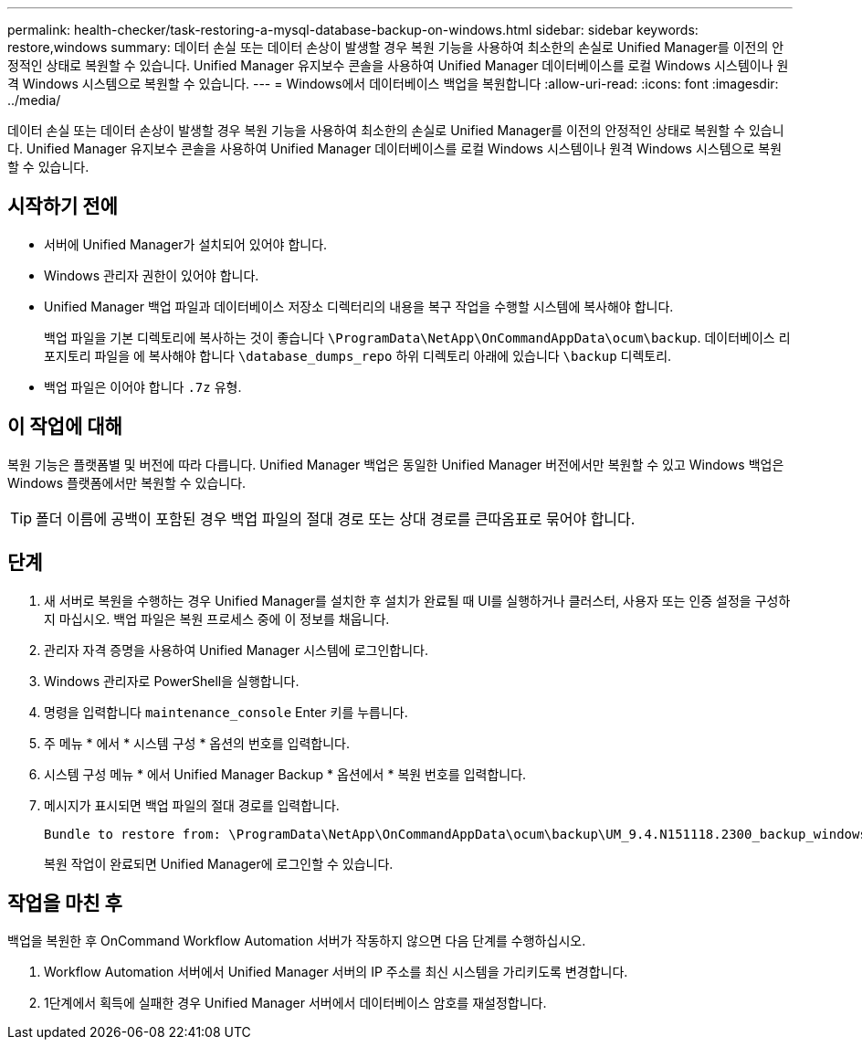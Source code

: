 ---
permalink: health-checker/task-restoring-a-mysql-database-backup-on-windows.html 
sidebar: sidebar 
keywords: restore,windows 
summary: 데이터 손실 또는 데이터 손상이 발생할 경우 복원 기능을 사용하여 최소한의 손실로 Unified Manager를 이전의 안정적인 상태로 복원할 수 있습니다. Unified Manager 유지보수 콘솔을 사용하여 Unified Manager 데이터베이스를 로컬 Windows 시스템이나 원격 Windows 시스템으로 복원할 수 있습니다. 
---
= Windows에서 데이터베이스 백업을 복원합니다
:allow-uri-read: 
:icons: font
:imagesdir: ../media/


[role="lead"]
데이터 손실 또는 데이터 손상이 발생할 경우 복원 기능을 사용하여 최소한의 손실로 Unified Manager를 이전의 안정적인 상태로 복원할 수 있습니다. Unified Manager 유지보수 콘솔을 사용하여 Unified Manager 데이터베이스를 로컬 Windows 시스템이나 원격 Windows 시스템으로 복원할 수 있습니다.



== 시작하기 전에

* 서버에 Unified Manager가 설치되어 있어야 합니다.
* Windows 관리자 권한이 있어야 합니다.
* Unified Manager 백업 파일과 데이터베이스 저장소 디렉터리의 내용을 복구 작업을 수행할 시스템에 복사해야 합니다.
+
백업 파일을 기본 디렉토리에 복사하는 것이 좋습니다 `\ProgramData\NetApp\OnCommandAppData\ocum\backup`. 데이터베이스 리포지토리 파일을 에 복사해야 합니다 `\database_dumps_repo` 하위 디렉토리 아래에 있습니다 `\backup` 디렉토리.

* 백업 파일은 이어야 합니다 `.7z` 유형.




== 이 작업에 대해

복원 기능은 플랫폼별 및 버전에 따라 다릅니다. Unified Manager 백업은 동일한 Unified Manager 버전에서만 복원할 수 있고 Windows 백업은 Windows 플랫폼에서만 복원할 수 있습니다.

[TIP]
====
폴더 이름에 공백이 포함된 경우 백업 파일의 절대 경로 또는 상대 경로를 큰따옴표로 묶어야 합니다.

====


== 단계

. 새 서버로 복원을 수행하는 경우 Unified Manager를 설치한 후 설치가 완료될 때 UI를 실행하거나 클러스터, 사용자 또는 인증 설정을 구성하지 마십시오. 백업 파일은 복원 프로세스 중에 이 정보를 채웁니다.
. 관리자 자격 증명을 사용하여 Unified Manager 시스템에 로그인합니다.
. Windows 관리자로 PowerShell을 실행합니다.
. 명령을 입력합니다 `maintenance_console` Enter 키를 누릅니다.
. 주 메뉴 * 에서 * 시스템 구성 * 옵션의 번호를 입력합니다.
. 시스템 구성 메뉴 * 에서 Unified Manager Backup * 옵션에서 * 복원 번호를 입력합니다.
. 메시지가 표시되면 백업 파일의 절대 경로를 입력합니다.
+
[listing]
----
Bundle to restore from: \ProgramData\NetApp\OnCommandAppData\ocum\backup\UM_9.4.N151118.2300_backup_windows_02-20-2018-02-51.7z
----
+
복원 작업이 완료되면 Unified Manager에 로그인할 수 있습니다.





== 작업을 마친 후

백업을 복원한 후 OnCommand Workflow Automation 서버가 작동하지 않으면 다음 단계를 수행하십시오.

. Workflow Automation 서버에서 Unified Manager 서버의 IP 주소를 최신 시스템을 가리키도록 변경합니다.
. 1단계에서 획득에 실패한 경우 Unified Manager 서버에서 데이터베이스 암호를 재설정합니다.

